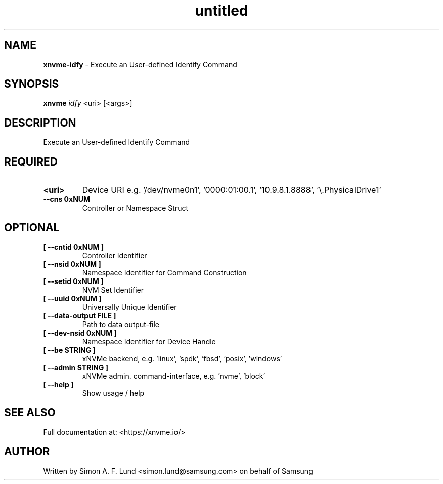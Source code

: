 .\" Text automatically generated by txt2man
.TH untitled  "03 June 2022" "" ""
.SH NAME
\fBxnvme-idfy \fP- Execute an User-defined Identify Command
.SH SYNOPSIS
.nf
.fam C
\fBxnvme\fP \fIidfy\fP <uri> [<args>]
.fam T
.fi
.fam T
.fi
.SH DESCRIPTION
Execute an User-defined Identify Command
.SH REQUIRED
.TP
.B
<uri>
Device URI e.g. '/dev/nvme0n1', '0000:01:00.1', '10.9.8.1.8888', '\\.\PhysicalDrive1'
.TP
.B
\fB--cns\fP 0xNUM
Controller or Namespace Struct
.RE
.PP

.SH OPTIONAL
.TP
.B
[ \fB--cntid\fP 0xNUM ]
Controller Identifier
.TP
.B
[ \fB--nsid\fP 0xNUM ]
Namespace Identifier for Command Construction
.TP
.B
[ \fB--setid\fP 0xNUM ]
NVM Set Identifier
.TP
.B
[ \fB--uuid\fP 0xNUM ]
Universally Unique Identifier
.TP
.B
[ \fB--data-output\fP FILE ]
Path to data output-file
.TP
.B
[ \fB--dev-nsid\fP 0xNUM ]
Namespace Identifier for Device Handle
.TP
.B
[ \fB--be\fP STRING ]
xNVMe backend, e.g. 'linux', 'spdk', 'fbsd', 'posix', 'windows'
.TP
.B
[ \fB--admin\fP STRING ]
xNVMe admin. command-interface, e.g. 'nvme', 'block'
.TP
.B
[ \fB--help\fP ]
Show usage / help
.RE
.PP


.SH SEE ALSO
Full documentation at: <https://xnvme.io/>
.SH AUTHOR
Written by Simon A. F. Lund <simon.lund@samsung.com> on behalf of Samsung
